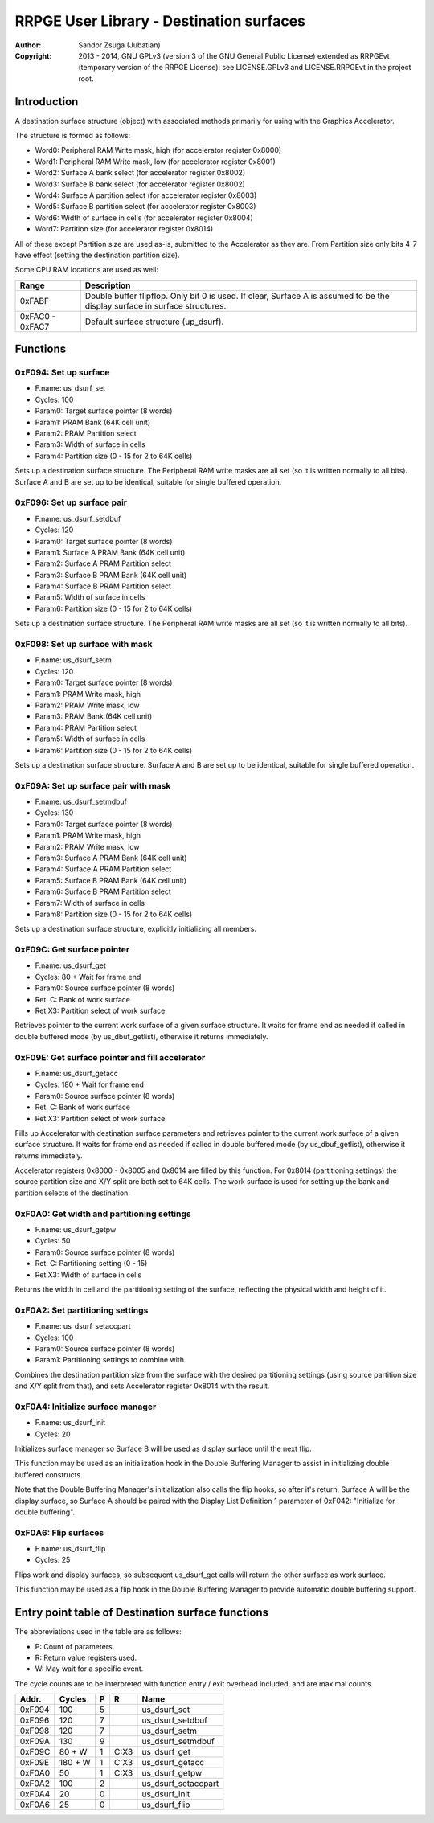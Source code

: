 
RRPGE User Library - Destination surfaces
==============================================================================

:Author:    Sandor Zsuga (Jubatian)
:Copyright: 2013 - 2014, GNU GPLv3 (version 3 of the GNU General Public
            License) extended as RRPGEvt (temporary version of the RRPGE
            License): see LICENSE.GPLv3 and LICENSE.RRPGEvt in the project
            root.




Introduction
------------------------------------------------------------------------------


A destination surface structure (object) with associated methods primarily for
using with the Graphics Accelerator.

The structure is formed as follows:

- Word0: Peripheral RAM Write mask, high (for accelerator register 0x8000)
- Word1: Peripheral RAM Write mask, low (for accelerator register 0x8001)
- Word2: Surface A bank select (for accelerator register 0x8002)
- Word3: Surface B bank select (for accelerator register 0x8002)
- Word4: Surface A partition select (for accelerator register 0x8003)
- Word5: Surface B partition select (for accelerator register 0x8003)
- Word6: Width of surface in cells (for accelerator register 0x8004)
- Word7: Partition size (for accelerator register 0x8014)

All of these except Partition size are used as-is, submitted to the
Accelerator as they are. From Partition size only bits 4-7 have effect
(setting the destination partition size).

Some CPU RAM locations are used as well:

+--------+-------------------------------------------------------------------+
| Range  | Description                                                       |
+========+===================================================================+
| 0xFABF | Double buffer flipflop. Only bit 0 is used. If clear, Surface A   |
|        | is assumed to be the display surface in surface structures.       |
+--------+-------------------------------------------------------------------+
| 0xFAC0 |                                                                   |
| \-     | Default surface structure (up_dsurf).                             |
| 0xFAC7 |                                                                   |
+--------+-------------------------------------------------------------------+




Functions
------------------------------------------------------------------------------


0xF094: Set up surface
^^^^^^^^^^^^^^^^^^^^^^^^^^^^^^^^^^^^^^^^^^^^^^^^^^

- F.name: us_dsurf_set
- Cycles: 100
- Param0: Target surface pointer (8 words)
- Param1: PRAM Bank (64K cell unit)
- Param2: PRAM Partition select
- Param3: Width of surface in cells
- Param4: Partition size (0 - 15 for 2 to 64K cells)

Sets up a destination surface structure. The Peripheral RAM write masks are
all set (so it is written normally to all bits). Surface A and B are set up to
be identical, suitable for single buffered operation.


0xF096: Set up surface pair
^^^^^^^^^^^^^^^^^^^^^^^^^^^^^^^^^^^^^^^^^^^^^^^^^^

- F.name: us_dsurf_setdbuf
- Cycles: 120
- Param0: Target surface pointer (8 words)
- Param1: Surface A PRAM Bank (64K cell unit)
- Param2: Surface A PRAM Partition select
- Param3: Surface B PRAM Bank (64K cell unit)
- Param4: Surface B PRAM Partition select
- Param5: Width of surface in cells
- Param6: Partition size (0 - 15 for 2 to 64K cells)

Sets up a destination surface structure. The Peripheral RAM write masks are
all set (so it is written normally to all bits).


0xF098: Set up surface with mask
^^^^^^^^^^^^^^^^^^^^^^^^^^^^^^^^^^^^^^^^^^^^^^^^^^

- F.name: us_dsurf_setm
- Cycles: 120
- Param0: Target surface pointer (8 words)
- Param1: PRAM Write mask, high
- Param2: PRAM Write mask, low
- Param3: PRAM Bank (64K cell unit)
- Param4: PRAM Partition select
- Param5: Width of surface in cells
- Param6: Partition size (0 - 15 for 2 to 64K cells)

Sets up a destination surface structure. Surface A and B are set up to be
identical, suitable for single buffered operation.


0xF09A: Set up surface pair with mask
^^^^^^^^^^^^^^^^^^^^^^^^^^^^^^^^^^^^^^^^^^^^^^^^^^

- F.name: us_dsurf_setmdbuf
- Cycles: 130
- Param0: Target surface pointer (8 words)
- Param1: PRAM Write mask, high
- Param2: PRAM Write mask, low
- Param3: Surface A PRAM Bank (64K cell unit)
- Param4: Surface A PRAM Partition select
- Param5: Surface B PRAM Bank (64K cell unit)
- Param6: Surface B PRAM Partition select
- Param7: Width of surface in cells
- Param8: Partition size (0 - 15 for 2 to 64K cells)

Sets up a destination surface structure, explicitly initializing all members.


0xF09C: Get surface pointer
^^^^^^^^^^^^^^^^^^^^^^^^^^^^^^^^^^^^^^^^^^^^^^^^^^

- F.name: us_dsurf_get
- Cycles: 80 + Wait for frame end
- Param0: Source surface pointer (8 words)
- Ret. C: Bank of work surface
- Ret.X3: Partition select of work surface

Retrieves pointer to the current work surface of a given surface structure. It
waits for frame end as needed if called in double buffered mode (by
us_dbuf_getlist), otherwise it returns immediately.


0xF09E: Get surface pointer and fill accelerator
^^^^^^^^^^^^^^^^^^^^^^^^^^^^^^^^^^^^^^^^^^^^^^^^^^

- F.name: us_dsurf_getacc
- Cycles: 180 + Wait for frame end
- Param0: Source surface pointer (8 words)
- Ret. C: Bank of work surface
- Ret.X3: Partition select of work surface

Fills up Accelerator with destination surface parameters and retrieves pointer
to the current work surface of a given surface structure. It waits for frame
end as needed if called in double buffered mode (by us_dbuf_getlist),
otherwise it returns immediately.

Accelerator registers 0x8000 - 0x8005 and 0x8014 are filled by this function.
For 0x8014 (partitioning settings) the source partition size and X/Y split are
both set to 64K cells. The work surface is used for setting up the bank and
partition selects of the destination.


0xF0A0: Get width and partitioning settings
^^^^^^^^^^^^^^^^^^^^^^^^^^^^^^^^^^^^^^^^^^^^^^^^^^

- F.name: us_dsurf_getpw
- Cycles: 50
- Param0: Source surface pointer (8 words)
- Ret. C: Partitioning setting (0 - 15)
- Ret.X3: Width of surface in cells

Returns the width in cell and the partitioning setting of the surface,
reflecting the physical width and height of it.


0xF0A2: Set partitioning settings
^^^^^^^^^^^^^^^^^^^^^^^^^^^^^^^^^^^^^^^^^^^^^^^^^^

- F.name: us_dsurf_setaccpart
- Cycles: 100
- Param0: Source surface pointer (8 words)
- Param1: Partitioning settings to combine with

Combines the destination partition size from the surface with the desired
partitioning settings (using source partition size and X/Y split from that),
and sets Accelerator register 0x8014 with the result.


0xF0A4: Initialize surface manager
^^^^^^^^^^^^^^^^^^^^^^^^^^^^^^^^^^^^^^^^^^^^^^^^^^

- F.name: us_dsurf_init
- Cycles: 20

Initializes surface manager so Surface B will be used as display surface until
the next flip.

This function may be used as an initialization hook in the Double Buffering
Manager to assist in initializing double buffered constructs.

Note that the Double Buffering Manager's initialization also calls the flip
hooks, so after it's return, Surface A will be the display surface, so
Surface A should be paired with the Display List Definition 1 parameter of
0xF042: "Initialize for double buffering".


0xF0A6: Flip surfaces
^^^^^^^^^^^^^^^^^^^^^^^^^^^^^^^^^^^^^^^^^^^^^^^^^^

- F.name: us_dsurf_flip
- Cycles: 25

Flips work and display surfaces, so subsequent us_dsurf_get calls will return
the other surface as work surface.

This function may be used as a flip hook in the Double Buffering Manager to
provide automatic double buffering support.




Entry point table of Destination surface functions
------------------------------------------------------------------------------


The abbreviations used in the table are as follows:

- P: Count of parameters.
- R: Return value registers used.
- W: May wait for a specific event.

The cycle counts are to be interpreted with function entry / exit overhead
included, and are maximal counts.

+--------+---------------+---+------+----------------------------------------+
| Addr.  | Cycles        | P |   R  | Name                                   |
+========+===============+===+======+========================================+
| 0xF094 |           100 | 5 |      | us_dsurf_set                           |
+--------+---------------+---+------+----------------------------------------+
| 0xF096 |           120 | 7 |      | us_dsurf_setdbuf                       |
+--------+---------------+---+------+----------------------------------------+
| 0xF098 |           120 | 7 |      | us_dsurf_setm                          |
+--------+---------------+---+------+----------------------------------------+
| 0xF09A |           130 | 9 |      | us_dsurf_setmdbuf                      |
+--------+---------------+---+------+----------------------------------------+
| 0xF09C |        80 + W | 1 | C:X3 | us_dsurf_get                           |
+--------+---------------+---+------+----------------------------------------+
| 0xF09E |       180 + W | 1 | C:X3 | us_dsurf_getacc                        |
+--------+---------------+---+------+----------------------------------------+
| 0xF0A0 |            50 | 1 | C:X3 | us_dsurf_getpw                         |
+--------+---------------+---+------+----------------------------------------+
| 0xF0A2 |           100 | 2 |      | us_dsurf_setaccpart                    |
+--------+---------------+---+------+----------------------------------------+
| 0xF0A4 |            20 | 0 |      | us_dsurf_init                          |
+--------+---------------+---+------+----------------------------------------+
| 0xF0A6 |            25 | 0 |      | us_dsurf_flip                          |
+--------+---------------+---+------+----------------------------------------+
